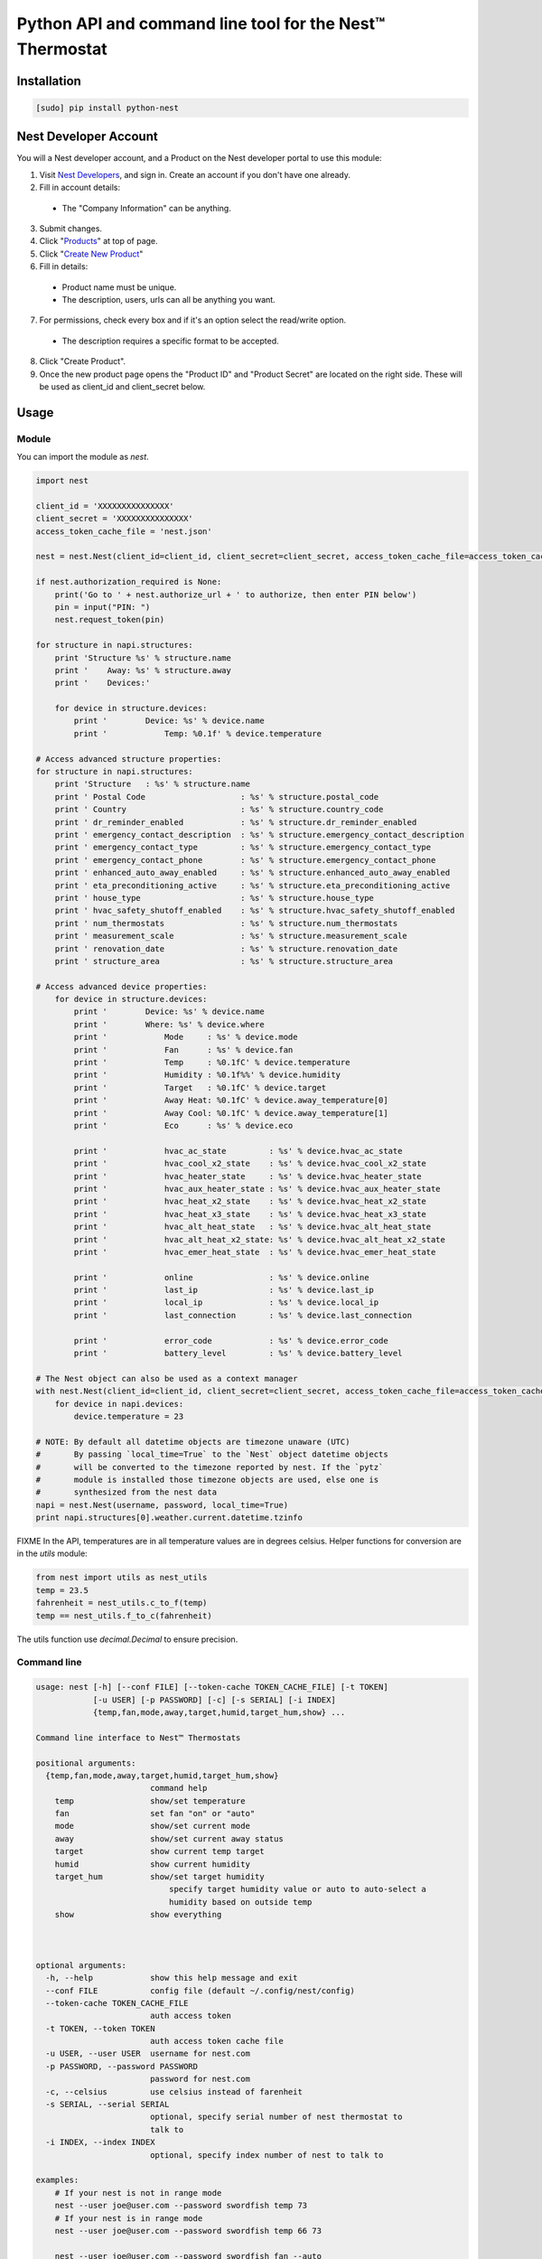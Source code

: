 =========================================================
Python API and command line tool for the Nest™ Thermostat
=========================================================

.. image:: https://travis-ci.org/jkoelker/python-nest.svg?branch=master
    :target: https://travis-ci.org/jkoelker/python-nest


Installation
============

.. code-block:: bash

    [sudo] pip install python-nest

Nest Developer Account
=======================


You will a Nest developer account, and a Product on the Nest developer portal to use this module:

1. Visit `Nest Developers <https://developers.nest.com/>`_, and sign in. Create an account if you don't have one already.

2. Fill in account details:

  - The "Company Information" can be anything.

3. Submit changes.

4. Click "`Products <https://developers.nest.com/products>`_" at top of page.

5. Click "`Create New Product <https://developers.nest.com/products/new>`_"

6. Fill in details:

  - Product name must be unique.

  - The description, users, urls can all be anything you want.

7. For permissions, check every box and if it's an option select the read/write option.

  - The description requires a specific format to be accepted.

8. Click "Create Product".

9. Once the new product page opens the "Product ID" and "Product Secret" are located on the right side. These will be used as client_id and client_secret below.


Usage
=====

Module
------

You can import the module as `nest`.

.. code-block:: python

    import nest

    client_id = 'XXXXXXXXXXXXXXX'
    client_secret = 'XXXXXXXXXXXXXXX'
    access_token_cache_file = 'nest.json'

    nest = nest.Nest(client_id=client_id, client_secret=client_secret, access_token_cache_file=access_token_cache_file)

    if nest.authorization_required is None:
        print('Go to ' + nest.authorize_url + ' to authorize, then enter PIN below')
        pin = input("PIN: ")
        nest.request_token(pin)

    for structure in napi.structures:
        print 'Structure %s' % structure.name
        print '    Away: %s' % structure.away
        print '    Devices:'

        for device in structure.devices:
            print '        Device: %s' % device.name
            print '            Temp: %0.1f' % device.temperature

    # Access advanced structure properties:
    for structure in napi.structures:
        print 'Structure   : %s' % structure.name
        print ' Postal Code                    : %s' % structure.postal_code
        print ' Country                        : %s' % structure.country_code
        print ' dr_reminder_enabled            : %s' % structure.dr_reminder_enabled
        print ' emergency_contact_description  : %s' % structure.emergency_contact_description
        print ' emergency_contact_type         : %s' % structure.emergency_contact_type
        print ' emergency_contact_phone        : %s' % structure.emergency_contact_phone
        print ' enhanced_auto_away_enabled     : %s' % structure.enhanced_auto_away_enabled
        print ' eta_preconditioning_active     : %s' % structure.eta_preconditioning_active
        print ' house_type                     : %s' % structure.house_type
        print ' hvac_safety_shutoff_enabled    : %s' % structure.hvac_safety_shutoff_enabled
        print ' num_thermostats                : %s' % structure.num_thermostats
        print ' measurement_scale              : %s' % structure.measurement_scale
        print ' renovation_date                : %s' % structure.renovation_date
        print ' structure_area                 : %s' % structure.structure_area

    # Access advanced device properties:
        for device in structure.devices:
            print '        Device: %s' % device.name
            print '        Where: %s' % device.where
            print '            Mode     : %s' % device.mode
            print '            Fan      : %s' % device.fan
            print '            Temp     : %0.1fC' % device.temperature
            print '            Humidity : %0.1f%%' % device.humidity
            print '            Target   : %0.1fC' % device.target
            print '            Away Heat: %0.1fC' % device.away_temperature[0]
            print '            Away Cool: %0.1fC' % device.away_temperature[1]
            print '            Eco      : %s' % device.eco

            print '            hvac_ac_state         : %s' % device.hvac_ac_state
            print '            hvac_cool_x2_state    : %s' % device.hvac_cool_x2_state
            print '            hvac_heater_state     : %s' % device.hvac_heater_state
            print '            hvac_aux_heater_state : %s' % device.hvac_aux_heater_state
            print '            hvac_heat_x2_state    : %s' % device.hvac_heat_x2_state
            print '            hvac_heat_x3_state    : %s' % device.hvac_heat_x3_state
            print '            hvac_alt_heat_state   : %s' % device.hvac_alt_heat_state
            print '            hvac_alt_heat_x2_state: %s' % device.hvac_alt_heat_x2_state
            print '            hvac_emer_heat_state  : %s' % device.hvac_emer_heat_state

            print '            online                : %s' % device.online
            print '            last_ip               : %s' % device.last_ip
            print '            local_ip              : %s' % device.local_ip
            print '            last_connection       : %s' % device.last_connection

            print '            error_code            : %s' % device.error_code
            print '            battery_level         : %s' % device.battery_level

    # The Nest object can also be used as a context manager
    with nest.Nest(client_id=client_id, client_secret=client_secret, access_token_cache_file=access_token_cache_file) as napi:
        for device in napi.devices:
            device.temperature = 23

    # NOTE: By default all datetime objects are timezone unaware (UTC)
    #       By passing `local_time=True` to the `Nest` object datetime objects
    #       will be converted to the timezone reported by nest. If the `pytz`
    #       module is installed those timezone objects are used, else one is
    #       synthesized from the nest data
    napi = nest.Nest(username, password, local_time=True)
    print napi.structures[0].weather.current.datetime.tzinfo



FIXME In the API, temperatures are in  all temperature values are in degrees celsius. Helper functions
for conversion are in the `utils` module:

.. code-block:: python

    from nest import utils as nest_utils
    temp = 23.5
    fahrenheit = nest_utils.c_to_f(temp)
    temp == nest_utils.f_to_c(fahrenheit)


The utils function use `decimal.Decimal` to ensure precision.


Command line
------------

.. code-block:: bash

    usage: nest [-h] [--conf FILE] [--token-cache TOKEN_CACHE_FILE] [-t TOKEN]
                [-u USER] [-p PASSWORD] [-c] [-s SERIAL] [-i INDEX]
                {temp,fan,mode,away,target,humid,target_hum,show} ...

    Command line interface to Nest™ Thermostats

    positional arguments:
      {temp,fan,mode,away,target,humid,target_hum,show}
                            command help
        temp                show/set temperature
        fan                 set fan "on" or "auto"
        mode                show/set current mode
        away                show/set current away status
        target              show current temp target
        humid               show current humidity
        target_hum          show/set target humidity
                                specify target humidity value or auto to auto-select a
                                humidity based on outside temp
        show                show everything



    optional arguments:
      -h, --help            show this help message and exit
      --conf FILE           config file (default ~/.config/nest/config)
      --token-cache TOKEN_CACHE_FILE
                            auth access token
      -t TOKEN, --token TOKEN
                            auth access token cache file
      -u USER, --user USER  username for nest.com
      -p PASSWORD, --password PASSWORD
                            password for nest.com
      -c, --celsius         use celsius instead of farenheit
      -s SERIAL, --serial SERIAL
                            optional, specify serial number of nest thermostat to
                            talk to
      -i INDEX, --index INDEX
                            optional, specify index number of nest to talk to

    examples:
        # If your nest is not in range mode
        nest --user joe@user.com --password swordfish temp 73
        # If your nest is in range mode
        nest --user joe@user.com --password swordfish temp 66 73

        nest --user joe@user.com --password swordfish fan --auto
        nest --user joe@user.com --password swordfish target_hum 35


A configuration file can also be specified to prevent username/password repitition.


.. code-block:: ini

    [DEFAULT]
    user = joe@user.com
    password = swordfish
    token_cache = ~/.config/nest/cache


The `[DEFAULT]` section may also be named `[nest]` for convience.


History
=======

This module was originally a fork of `nest_thermostat <https://github.com/FiloSottile/nest_thermostat>`
which was a fork of `pynest <https://github.com/smbaker/pynest`
